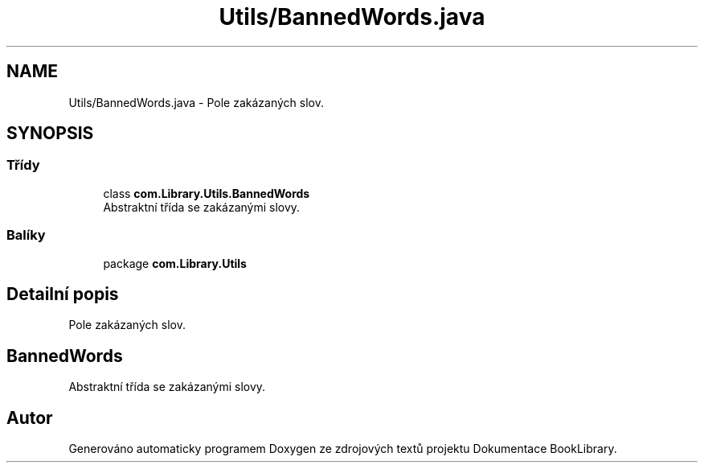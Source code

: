 .TH "Utils/BannedWords.java" 3 "ne 17. kvě 2020" "Version 1" "Dokumentace BookLibrary" \" -*- nroff -*-
.ad l
.nh
.SH NAME
Utils/BannedWords.java \- Pole zakázaných slov\&.  

.SH SYNOPSIS
.br
.PP
.SS "Třídy"

.in +1c
.ti -1c
.RI "class \fBcom\&.Library\&.Utils\&.BannedWords\fP"
.br
.RI "Abstraktní třída se zakázanými slovy\&. "
.in -1c
.SS "Balíky"

.in +1c
.ti -1c
.RI "package \fBcom\&.Library\&.Utils\fP"
.br
.in -1c
.SH "Detailní popis"
.PP 
Pole zakázaných slov\&. 


.SH "BannedWords"
.PP
.PP
Abstraktní třída se zakázanými slovy\&. 
.SH "Autor"
.PP 
Generováno automaticky programem Doxygen ze zdrojových textů projektu Dokumentace BookLibrary\&.
